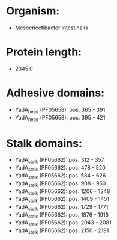 * Organism:
- Mesocricetibacter intestinalis
* Protein length:
- 2345.0
* Adhesive domains:
- YadA_head (PF05658): pos. 365 - 391
- YadA_head (PF05658): pos. 395 - 421
* Stalk domains:
- YadA_stalk (PF05662): pos. 312 - 357
- YadA_stalk (PF05662): pos. 478 - 520
- YadA_stalk (PF05662): pos. 584 - 626
- YadA_stalk (PF05662): pos. 908 - 950
- YadA_stalk (PF05662): pos. 1206 - 1248
- YadA_stalk (PF05662): pos. 1409 - 1451
- YadA_stalk (PF05662): pos. 1729 - 1771
- YadA_stalk (PF05662): pos. 1876 - 1918
- YadA_stalk (PF05662): pos. 2043 - 2081
- YadA_stalk (PF05662): pos. 2150 - 2191

